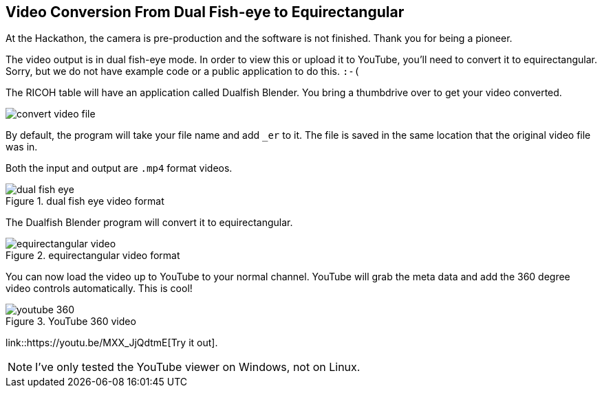 == Video Conversion From Dual Fish-eye to Equirectangular

At the Hackathon, the camera is pre-production and the software is
not finished.  Thank you for being a pioneer.

The video output is in dual fish-eye mode.  In order to view this or
upload it to YouTube, you'll need to convert it to
equirectangular.  Sorry, but we do not have example code or a
public application to do this.  `:-(`

The RICOH table will have an application called Dualfish Blender.  You
bring a thumbdrive over to get your video converted.

image::img/video/convert_video_file.png[]

By default, the program will take your file name and add `_er` to it.
The file is saved in the same location that the original video file was in.

Both the input and output are `.mp4` format videos.

image::img/video/dual_fish_eye.png[role="thumb" title="dual fish eye video format"]

The Dualfish Blender program will convert it to equirectangular.

image::img/video/equirectangular_video.png[role="thumb" title="equirectangular video format"]

You can now load the video up to YouTube to your normal channel.  YouTube
will grab the meta data and add the 360 degree video controls automatically.
This is cool!

image::img/video/youtube_360.png[role="thumb" title="YouTube 360 video"]

link::https://youtu.be/MXX_JjQdtmE[Try it out].

NOTE: I've only tested the YouTube viewer on Windows, not on Linux.
